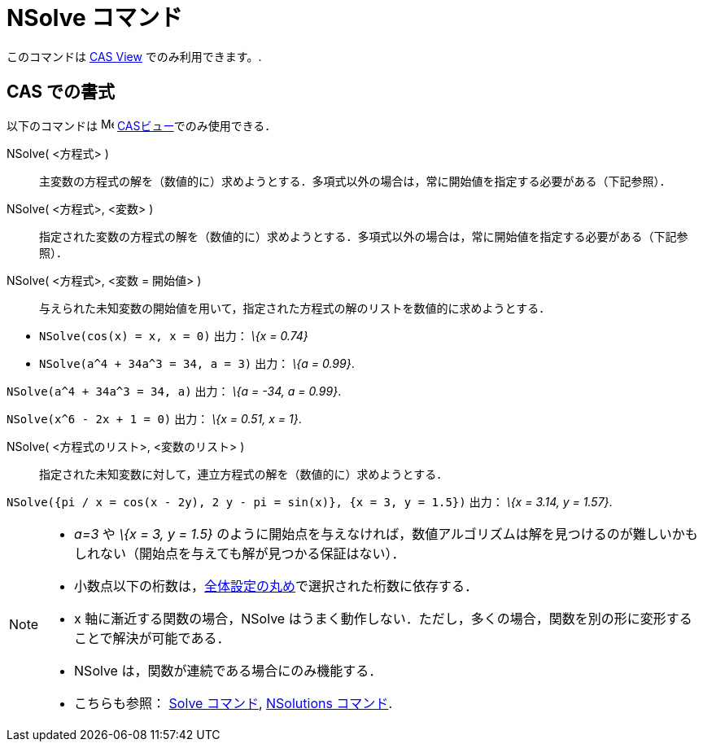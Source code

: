 = NSolve コマンド
ifdef::env-github[:imagesdir: /ja/modules/ROOT/assets/images]

このコマンドは xref:/s_index_php?title=CAS_View_action=edit_redlink=1.adoc[CAS View] でのみ利用できます。.

== CAS での書式

以下のコマンドは image:16px-Menu_view_cas.svg.png[Menu view cas.svg,width=16,height=16]
xref:/CASビュー.adoc[CASビュー]でのみ使用できる．

NSolve( <方程式> )::
  主変数の方程式の解を（数値的に）求めようとする．多項式以外の場合は，常に開始値を指定する必要がある（下記参照）．
NSolve( <方程式>, <変数> )::
  指定された変数の方程式の解を（数値的に）求めようとする．多項式以外の場合は，常に開始値を指定する必要がある（下記参照）．
NSolve( <方程式>, <変数 = 開始値> )::
  与えられた未知変数の開始値を用いて，指定された方程式の解のリストを数値的に求めようとする．

[EXAMPLE]
====

* `++NSolve(cos(x) = x, x = 0)++` 出力： _\{x = 0.74}_
* `++NSolve(a^4 + 34a^3 = 34, a = 3)++` 出力： _\{a = 0.99}_.

====

[EXAMPLE]
====

`++NSolve(a^4 + 34a^3 = 34, a)++` 出力： _\{a = -34, a = 0.99}_.

====

[EXAMPLE]
====

`++NSolve(x^6 - 2x + 1 = 0)++` 出力： _\{x = 0.51, x = 1}_.

====

NSolve( <方程式のリスト>, <変数のリスト> )::
  指定された未知変数に対して，連立方程式の解を（数値的に）求めようとする．

[EXAMPLE]
====

`++NSolve({pi / x = cos(x - 2y), 2 y - pi = sin(x)}, {x = 3, y = 1.5})++` 出力： _\{x = 3.14, y = 1.57}_.

====

[NOTE]
====

* _a=3_ や _\{x = 3, y = 1.5}_
のように開始点を与えなければ，数値アルゴリズムは解を見つけるのが難しいかもしれない（開始点を与えても解が見つかる保証はない）．
* 小数点以下の桁数は，xref:/オプションメニュー.adoc[全体設定の丸め]で選択された桁数に依存する．
* x 軸に漸近する関数の場合，NSolve
はうまく動作しない．ただし，多くの場合，関数を別の形に変形することで解決が可能である．
* NSolve は，関数が連続である場合にのみ機能する．
* こちらも参照： xref:/commands/Solve.adoc[Solve コマンド], xref:/commands/NSolutions.adoc[NSolutions コマンド].

====
